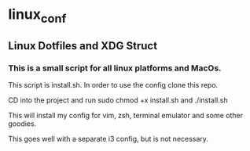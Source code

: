 * linux_conf
** Linux Dotfiles and XDG Struct

*** This is a small script for all linux platforms and MacOs.

This script is install.sh. In order to use the config clone this repo.

CD into the project and run sudo chmod +x install.sh and ./install.sh

This will install my config for vim, zsh, terminal emulator and some other goodies.

This goes well with a separate i3 config, but is not necessary.
